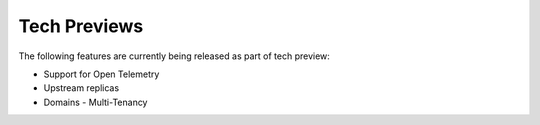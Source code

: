 Tech Previews
=============

The following features are currently being released as part of tech preview:

* Support for Open Telemetry
* Upstream replicas
* Domains - Multi-Tenancy
